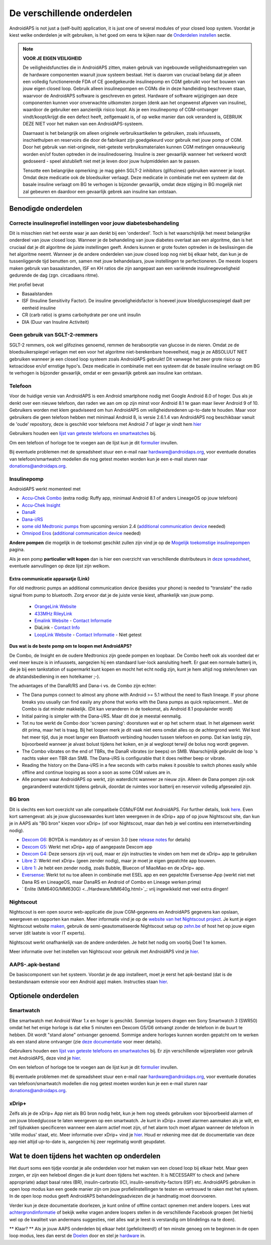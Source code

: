 De verschillende onderdelen 
**************************************************
AndroidAPS is not just a (self-built) application, it is just one of several modules of your closed loop system. Voordat je kiest welke onderdelen je wilt gebruiken, is het goed om eens te kijken naar de `Onderdelen instellen <../index.html#onderdelen-instellen>`_ sectie.
   
.. image:: ../images/modules.png
  :alt: Components overview

.. note:: 
   **VOOR JE EIGEN VEILIGHEID**

   De veiligheidsfuncties die in AndroidAPS zitten, maken gebruik van ingebouwde veiligheidsmaatregelen van de hardware componenten waaruit jouw systeem bestaat. Het is daarom van cruciaal belang dat je alleen een volledig functionerende FDA of CE goedgekeurde insulinepomp en CGM gebruikt voor het bouwen van jouw eigen closed loop. Gebruik alleen insulinepompen en CGMs die in deze handleiding beschreven staan, waarvoor de AndroidAPS software is geschreven en getest. Hardware of software wijzigingen aan deze componenten kunnen voor onverwachte uitkomsten zorgen (denk aan het ongewenst afgeven van insuline), waardoor de gebruiker een aanzienlijk risico loopt. Als je een insulinepomp of CGM-ontvanger vindt/koopt/krijgt die een defect heeft, zelfgemaakt is, of op welke manier dan ook veranderd is, GEBRUIK DEZE NIET voor het maken van een AndroidAPS-systeem.

   Daarnaast is het belangrijk om alleen originele verbruiksartikelen te gebruiken, zoals infuussets, inschiethulpen en reservoirs die door de fabrikant zijn goedgekeurd voor gebruik met jouw pomp of CGM. Door het gebruik van niet-originele, niet-geteste verbruiksmaterialen kunnen CGM metingen onnauwkeurig worden en/of fouten optreden in de insulinedosering. Insuline is zeer gevaarlijk wanneer het verkeerd wordt gedoseerd - speel alstublieft niet met je leven door jouw hulpmiddelen aan te passen.
   
   Tensotte een belangrijke opmerking: je mag géén SGLT-2 inhibitors (glifozines) gebruiken wanneer je loopt. Omdat deze medicatie ook de bloedsuiker verlaagt.  Deze medicatie in combinatie met een systeem dat de basale insuline verlaagt om BG te verhogen is bijzonder gevaarlijk, omdat deze stijging in BG mogelijk niet zal gebeuren en daardoor een gevaarlijk gebrek aan insuline kan ontstaan.

Benodigde onderdelen
==================================================
Correcte insulineprofiel instellingen voor jouw diabetesbehandeling
----------------------------------------------------------
Dit is misschien niet het eerste waar je aan denkt bij een 'onderdeel'. Toch is het waarschijnlijk het meest belangrijke onderdeel van jouw closed loop. Wanneer je de behandeling van jouw diabetes overlaat aan een algoritme, dan is het cruciaal dat je dit algoritme de juiste instellingen geeft. Anders kunnen er grote fouten optreden in de beslissingen die het algoritme neemt.
Wanneer je de andere onderdelen van jouw closed loop nog niet bij elkaar hebt, dan kun je de tussenliggende tijd benutten om, samen met jouw behandelaars, jouw instellingen te perfectioneren. 
De meeste loopers maken gebruik van basaalstanden, ISF en KH ratios die zijn aangepast aan een variërende insulinegevoeligheid gedurende de dag (zgn. circadiaans ritme).

Het profiel bevat

* Basaalstanden
* ISF (Insuline Sensitivity Factor). De insuline gevoeligheidsfactor is hoeveel jouw bloedglucosespiegel daalt per eenheid insuline
* CR (carb ratio) is grams carbohydrate per one unit insulin
* DIA (Duur van Insuline Activiteit)

Geen gebruik van SGLT-2-remmers
--------------------------------------------------
SGLT-2 remmers, ook wel glifozines genoemd, remmen de herabsorptie van glucose in de nieren. Omdat ze de bloedsuikerspiegel verlagen met een voor het algoritme niet-berekenbare hoeveelheid, mag je ze ABSOLUUT NIET gebruiken wanneer je een closed loop systeem zoals AndroidAPS gebruikt! Dit vanwege het zeer grote risico op ketoacidose en/of ernstige hypo's. Deze medicatie in combinatie met een systeem dat de basale insuline verlaagt om BG te verhogen is bijzonder gevaarlijk, omdat er een gevaarlijk gebrek aan insuline kan ontstaan.

Telefoon
--------------------------------------------------
Voor de huidige versie van AndroidAPS is een Android smartphone nodig met Google Android 8.0 of hoger. Dus als je denkt over een nieuwe telefoon, dan raden we aan om op zijn minst voor Android 8.1 te gaan maar liever Android 9 of 10.
Gebruikers worden met klem geadviseerd om hun AndroidAPS om veiligheidsredenen up-to-date te houden. Maar voor gebruikers die geen telefoon hebben met minimaal Android 8, is versie 2.6.1.4 van AndroidAPS nog beschikbaar vanuit de 'oude' repository, deze is geschikt voor telefoons met Android 7 of lager je vindt hem `hier <https://github.com/miloskozak/androidaps>`_

Gebruikers houden een `lijst van geteste telefoons en smartwatches <https://docs.google.com/spreadsheets/d/1gZAsN6f0gv6tkgy9EBsYl0BQNhna0RDqA9QGycAqCQc/edit?usp=sharing>`_ bij.

Om een telefoon of horloge toe te voegen aan de lijst kun je dit `formulier <https://docs.google.com/forms/d/e/1FAIpQLScvmuqLTZ7MizuFBoTyVCZXuDb__jnQawEvMYtnnT9RGY6QUw/viewform>`_ invullen.

Bij eventuele problemen met de spreadsheet stuur een e-mail naar `hardware@androidaps.org <mailto:hardware@androidaps.org>`_, voor eventuele donaties van telefoon/smartwatch modellen die nog getest moeten worden kun je een e-mail sturen naar `donations@androidaps.org <mailto:hardware@androidaps.org>`_.

Insulinepomp
--------------------------------------------------
AndroidAPS werkt momenteel met 

- `Accu-Chek Combo <../Configuration/Accu-Chek-Combo-Pump.html>`_ (extra nodig: Ruffy app, minimaal Android 8.1 of anders LineageOS op jouw telefoon)
- `Accu-Chek Insight <../Configuration/Accu-Chek-Insight-Pump.html>`_ 
- `DanaR <../Configuration/DanaR-Insulin-Pump.html>`_ 
- `Dana-i/RS <../Configuration/DanaRS-Insulin-Pump.html>`_
- `some old Medtronic pumps <../Configuration/MedtronicPump.html>`_ from upcoming version 2.4 (`additional communication device <../Module/module.html#additional-communication-device>`__ needed)
- `Omnipod Eros <../Configuration/OmnipodEros.html>`_ (`additional communication device <../Module/module.html#additional-communication-device>`__ needed)

**Andere pompen** die mogelijk in de toekomst geschikt zullen zijn vind je op de `Mogelijk toekomstige insulinepompen <../Getting-Started/Future-possible-Pump-Drivers.html>`_ pagina.

Als je een pomp **particulier wilt kopen** dan is hier een overzicht van verschillende distributeurs in `deze spreadsheet <https://drive.google.com/open?id=1CRfmmjA-0h_9nkRViP3J9FyflT9eu-a8HeMrhrKzKz0>`_, eventuele aanvullingen op deze lijst zijn welkom.

Extra communicatie apparaatje (Link)
~~~~~~~~~~~~~~~~~~~~~~~~~~~~~~~~~~~~~~~~~~~~~~~~~~
For old medtronic pumps an additional communication device (besides your phone) is needed to "translate" the radio signal from pump to bluetooth. Zorg ervoor dat je de juiste versie kiest, afhankelijk van jouw pomp.

   -  |OrangeLink|  `OrangeLink Website <https://getrileylink.org/product/orangelink>`_    
   -  |RileyLink| `433MHz RileyLink <https://getrileylink.org/product/rileylink433>`__
   -  |EmaLink|  `Emalink Website <https://github.com/sks01/EmaLink>`__ - `Contact Informatie <mailto:getemalink@gmail.com>`__  
   - |DiaLink|  DiaLink - `Contact Info <mailto:Boshetyn@ukr.net>`__     
   -  |LoopLink|  `LoopLink Website <https://www.getlooplink.org/>`__ - `Contact Informatie <https://jameswedding.substack.com/>`__ - Niet getest

**Dus wat is de beste pomp om te loopen met AndroidAPS?**

De Combo, de Insight en de oudere Medtronics zijn goede pompen en loopbaar. De Combo heeft ook als voordeel dat er veel meer keuze is in infuussets, aangezien hij een standaard luer-lock aansluiting heeft. Er gaat een normale batterij in, die je bij een tankstation of supermarkt kunt kopen en mocht het echt nodig zijn, kunt je hem altijd nog stelen/lenen van de afstandsbediening in een hotelkamer ;-).

The advantages of the DanaR/RS and Dana-i vs. de Combo zijn echter:

- The Dana pumps connect to almost any phone with Android >= 5.1 without the need to flash lineage. If your phone breaks you usually can find easily any phone that works with the Dana pumps as quick replacement... Met de Combo is dat minder makkelijk. (Dit kan veranderen in de toekomst, als Android 8.1 populairder wordt)
- Initial pairing is simpler with the Dana-i/RS. Maar dit doe je meestal eenmalig.
- Tot nu toe werkt de Combo door 'screen parsing': doorsturen wat er op het scherm staat. In het algemeen werkt dit prima, maar het is traag. Bij het loopen merk je dit vaak niet eens omdat alles op de achtergrond werkt. Wel kost het meer tijd, dus je moet langer een Bluetooth verbinding houden tussen telefoon en pomp. Dat kan lastig zijn, bijvoorbeeld wanneer je alvast bolust tijdens het koken, en je al wegloopt terwijl de bolus nog wordt gegeven. 
- The Combo vibrates on the end of TBRs, the DanaR vibrates (or beeps) on SMB. Waarschijnlijk gebruikt de loop 's nachts vaker een TBR dan SMB.  The Dana-i/RS is configurable that it does neither beep or vibrate.
- Reading the history on the Dana-i/RS in a few seconds with carbs makes it possible to switch phones easily while offline and continue looping as soon a soon as some CGM values are in.
- Alle pompen waar AndroidAPS op werkt, zijn waterdicht wanneer ze nieuw zijn. Alleen de Dana pompen zijn ook gegarandeerd waterdicht tijdens gebruik, doordat de ruimtes voor batterij en reservoir volledig afgesealed zijn. 

BG bron
--------------------------------------------------
Dit is slechts een kort overzicht van alle compatibele CGMs/FGM met AndroidAPS. For further details, look `here <../Configuration/BG-Source.html>`_. Even kort samengevat: als je jouw glucosewaardes kunt laten weergeven in de xDrip+ app of op jouw Nightscout site, dan kun je in AAPS als "BG bron" kiezen voor xDrip+ (of voor Nightscout, maar dan heb je wel continu een internetverbinding nodig).

* `Dexcom G6 <../Hardware/DexcomG6.html>`_: BOYDA is mandatory as of version 3.0 (see `release notes <../Installing-AndroidAPS/Releasenotes.html#important-hints>`_ for details)
* `Dexcom G5 <../Hardware/DexcomG5.html>`_: Werkt met xDrip+ app of aangepaste Dexcom app
* `Dexcom G4 <../Hardware/DexcomG4.html>`_: Deze sensors zijn vrij oud, maar er zijn instructies te vinden om hem met de xDrip+ app te gebruiken
* `Libre 2 <../Hardware/Libre2.html>`_: Werkt met xDrip+ (geen zender nodig), maar je moet je eigen gepatchte app bouwen.
* `Libre 1 <../Hardware/Libre1.html>`_: Je hebt een zender nodig, zoals Bubble, Bluecon of MiaoMiao en de xDrip+ app.
* `Eversense <../Hardware/Eversense.html>`_: Werkt tot nu toe alleen in combinatie met ESEL app en een gepatchte Eversense-App (werkt niet met Dana RS en LineageOS, maar DanaRS en Android of Combo en Lineage werken prima)
* ` Enlite (MM640G/MM630G) <../Hardware/MM640g.html>`_: vrij ingewikkeld met veel extra dingen!


Nightscout
--------------------------------------------------
Nightscout is een open source web-applicatie die jouw CGM-gegevens en AndroidAPS gegevens kan opslaan, weergeven en rapporten kan maken. Meer informatie vind je op de `website van het Nightscout project <http://nightscout.github.io/>`_. Je kunt je eigen Nightscout website `maken <https://nightscout.github.io/nightscout/new_user/>`_, gebruik de semi-geautomatiseerde Nightscout setup op `zehn.be <https://ns.10be.de/en/index.html>`_ of host het op jouw eigen server (dit laatste is voor IT experts).

Nightscout werkt onafhankelijk van de andere onderdelen. Je hebt het nodig om voorbij Doel 1 te komen.

Meer informatie over het instellen van Nightscout voor gebruik met AndroidAPS vind je `hier <../Installing-AndroidAPS/Nightscout.html>`__.

AAPS-.apk-bestand
--------------------------------------------------
De basiscomponent van het systeem. Voordat je de app installeert, moet je eerst het apk-bestand (dat is de bestandsnaam extensie voor een Android app) maken. Instructies staan `hier <../Installing-AndroidAPS/Building-APK.html>`__.  

Optionele onderdelen
==================================================
Smartwatch
--------------------------------------------------
Elke smartwatch met Android Wear 1.x en hoger is geschikt. Sommige loopers dragen een Sony Smartwatch 3 (SWR50) omdat het het enige horloge is dat elke 5 minuten een Dexcom G5/G6 ontvangt zonder de telefoon in de buurt te hebben. Dit wordt "stand alone" ontvanger genoemd. Sommige andere horloges kunnen worden gepatcht om te werken als een stand alone ontvanger (zie `deze documentatie <https://github.com/NightscoutFoundation/xDrip/wiki/Patching-Android-Wear-devices-for-use-with-the-G5>`_ voor meer details).

Gebruikers houden een `lijst van geteste telefoons en smartwatches <https://docs.google.com/spreadsheets/d/1gZAsN6f0gv6tkgy9EBsYl0BQNhna0RDqA9QGycAqCQc/edit?usp=sharing>`_ bij. Er zijn verschillende wijzerplaten voor gebruik met AndroidAPS, deze vind je `hier <../Configuration/Watchfaces.html>`__.

Om een telefoon of horloge toe te voegen aan de lijst kun je dit `formulier <https://docs.google.com/forms/d/e/1FAIpQLScvmuqLTZ7MizuFBoTyVCZXuDb__jnQawEvMYtnnT9RGY6QUw/viewform>`_ invullen.

Bij eventuele problemen met de spreadsheet stuur een e-mail naar `hardware@androidaps.org <mailto:hardware@androidaps.org>`_, voor eventuele donaties van telefoon/smartwatch modellen die nog getest moeten worden kun je een e-mail sturen naar `donations@androidaps.org <mailto:hardware@androidaps.org>`_.

xDrip+
--------------------------------------------------
Zelfs als je de xDrip+ App niet als BG bron nodig hebt, kun je hem nog steeds gebruiken voor bijvoorbeeld alarmen of om jouw bloedglucose te laten weergeven op een smartwatch. Je kunt in xDrip+ zoveel alarmen aanmaken als je wilt, en zelf tijdvakken specificeren wanneer een alarm actief moet zijn, of het alarm toch moet afgaan wanneer de telefoon in 'stille modus' staat, etc. Meer informatie over xDrip+ vind je `hier <../Configuration/xdrip.html>`__. Houd er rekening mee dat de documentatie van deze app niet altijd up-to-date is, aangezien hij zeer regelmatig wordt geupdatet.
  
Wat te doen tijdens het wachten op onderdelen
==================================================
Het duurt soms een tijdje voordat je alle onderdelen voor het maken van een closed loop bij elkaar hebt. Maar geen zorgen, er zijn een heleboel dingen die je kunt doen tijdens het wachten. It is NECESSARY to check and (where appropriate) adapt basal rates (BR), insulin-carbratio (IC), insulin-sensitivity-factors (ISF) etc. AndroidAPS gebruiken in open loop modus kan een goede manier zijn om jouw profielinstellingen te testen en vertrouwd te raken met het syteem. In de open loop modus geeft AndroidAPS behandelingsadviezen die je handmatig moet doorvoeren.

Verder kun je deze documentatie doorlezen, je kunt online of offline contact opnemen met andere loopers. Lees wat `achtergrondinformatie <../Where-To-Go-For-Help/Background-reading.html>`_ of bekijk welke vragen andere loopers stellen in de verschillende Facebook groepen (let hierbij wel op de kwaliteit van andermans suggesties, niet alles wat je leest is verstandig om blindelings na te doen).

** Klaar? **
Als je jouw AAPS onderdelen bij elkaar hebt (gefeliciteerd!) of ten minste genoeg om te beginnen in de open loop modus, lees dan eerst de `Doelen <../Usage/Objectives.html>`_ door en stel je `hardware <../index.html#component-setup>`_ in.

..
	Image aliases resource for referencing images by name with more positioning flexibility


..
	Benodigde hardware en software
.. |EmaLink|				image:: ../images/omnipod/EmaLink.png
.. |LoopLink|				image:: ../images/omnipod/LoopLink.png
.. |OrangeLink|			image:: ../images/omnipod/OrangeLink.png		
.. |RileyLink|				image:: ../images/omnipod/RileyLink.png
.. |DiaLink|		      image:: ../images/omnipod/DiaLink.png
